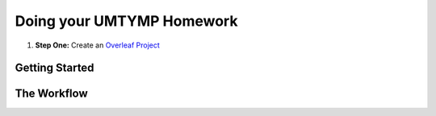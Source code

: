 Doing your UMTYMP Homework
#####################################


#. **Step One:** Create an `Overleaf Project <https://google.com>`_


Getting Started
================




The Workflow
=========================
